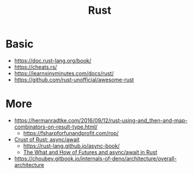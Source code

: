 #+title: Rust

* Basic
- https://doc.rust-lang.org/book/
- https://cheats.rs/
- https://learnxinyminutes.com/docs/rust/
- https://github.com/rust-unofficial/awesome-rust

* More
- https://hermanradtke.com/2016/09/12/rust-using-and_then-and-map-combinators-on-result-type.html/
  - https://fsharpforfunandprofit.com/rop/
- [[https://www.youtube.com/watch?v=ThjvMReOXYM][Crust of Rust: async/await]]
  - https://rust-lang.github.io/async-book/
  - [[https://www.youtube.com/watch?v=9_3krAQtD2k][The What and How of Futures and async/await in Rust]]
- https://choubey.gitbook.io/internals-of-deno/architecture/overall-architecture
